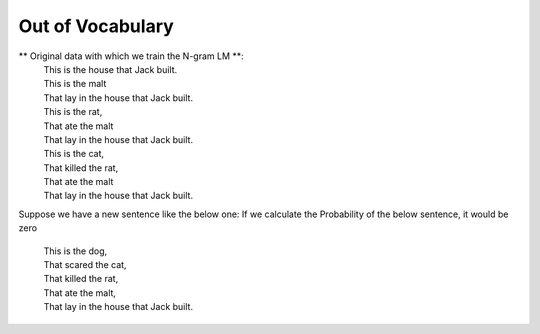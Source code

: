 Out of Vocabulary
=================

** Original data with which we train the N-gram LM **:
 | This is the house that Jack built.
 | This is the malt
 | That lay in the house that Jack built.
 | This is the rat,
 | That ate the malt
 | That lay in the house that Jack built.
 | This is the cat,
 | That killed the rat,
 | That ate the malt
 | That lay in the house that Jack built.


Suppose we have a new sentence like the below one:
If we calculate the Probability of the below sentence, it would be zero

 | This is the dog,
 | That scared the cat,
 | That killed the rat,
 | That ate the malt,
 | That lay in the house that Jack built.




